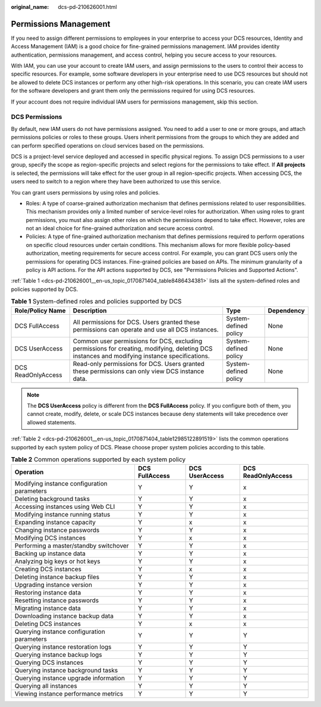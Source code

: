 :original_name: dcs-pd-210626001.html

.. _dcs-pd-210626001:

Permissions Management
======================

If you need to assign different permissions to employees in your enterprise to access your DCS resources, Identity and Access Management (IAM) is a good choice for fine-grained permissions management. IAM provides identity authentication, permissions management, and access control, helping you secure access to your resources.

With IAM, you can use your account to create IAM users, and assign permissions to the users to control their access to specific resources. For example, some software developers in your enterprise need to use DCS resources but should not be allowed to delete DCS instances or perform any other high-risk operations. In this scenario, you can create IAM users for the software developers and grant them only the permissions required for using DCS resources.

If your account does not require individual IAM users for permissions management, skip this section.

DCS Permissions
---------------

By default, new IAM users do not have permissions assigned. You need to add a user to one or more groups, and attach permissions policies or roles to these groups. Users inherit permissions from the groups to which they are added and can perform specified operations on cloud services based on the permissions.

DCS is a project-level service deployed and accessed in specific physical regions. To assign DCS permissions to a user group, specify the scope as region-specific projects and select regions for the permissions to take effect. If **All projects** is selected, the permissions will take effect for the user group in all region-specific projects. When accessing DCS, the users need to switch to a region where they have been authorized to use this service.

You can grant users permissions by using roles and policies.

-  Roles: A type of coarse-grained authorization mechanism that defines permissions related to user responsibilities. This mechanism provides only a limited number of service-level roles for authorization. When using roles to grant permissions, you must also assign other roles on which the permissions depend to take effect. However, roles are not an ideal choice for fine-grained authorization and secure access control.
-  Policies: A type of fine-grained authorization mechanism that defines permissions required to perform operations on specific cloud resources under certain conditions. This mechanism allows for more flexible policy-based authorization, meeting requirements for secure access control. For example, you can grant DCS users only the permissions for operating DCS instances. Fine-grained policies are based on APIs. The minimum granularity of a policy is API actions. For the API actions supported by DCS, see "Permissions Policies and Supported Actions".

:ref:`Table 1 <dcs-pd-210626001__en-us_topic_0170871404_table8486434381>` lists all the system-defined roles and policies supported by DCS.

.. _dcs-pd-210626001__en-us_topic_0170871404_table8486434381:

.. table:: **Table 1** System-defined roles and policies supported by DCS

   +--------------------+-----------------------------------------------------------------------------------------------------------------------------------------------+-----------------------+------------+
   | Role/Policy Name   | Description                                                                                                                                   | Type                  | Dependency |
   +====================+===============================================================================================================================================+=======================+============+
   | DCS FullAccess     | All permissions for DCS. Users granted these permissions can operate and use all DCS instances.                                               | System-defined policy | None       |
   +--------------------+-----------------------------------------------------------------------------------------------------------------------------------------------+-----------------------+------------+
   | DCS UserAccess     | Common user permissions for DCS, excluding permissions for creating, modifying, deleting DCS instances and modifying instance specifications. | System-defined policy | None       |
   +--------------------+-----------------------------------------------------------------------------------------------------------------------------------------------+-----------------------+------------+
   | DCS ReadOnlyAccess | Read-only permissions for DCS. Users granted these permissions can only view DCS instance data.                                               | System-defined policy | None       |
   +--------------------+-----------------------------------------------------------------------------------------------------------------------------------------------+-----------------------+------------+

.. note::

   The **DCS UserAccess** policy is different from the **DCS FullAccess** policy. If you configure both of them, you cannot create, modify, delete, or scale DCS instances because deny statements will take precedence over allowed statements.

:ref:`Table 2 <dcs-pd-210626001__en-us_topic_0170871404_table12985122891519>` lists the common operations supported by each system policy of DCS. Please choose proper system policies according to this table.

.. _dcs-pd-210626001__en-us_topic_0170871404_table12985122891519:

.. table:: **Table 2** Common operations supported by each system policy

   +---------------------------------------------+----------------+----------------+--------------------+
   | Operation                                   | DCS FullAccess | DCS UserAccess | DCS ReadOnlyAccess |
   +=============================================+================+================+====================+
   | Modifying instance configuration parameters | Y              | Y              | x                  |
   +---------------------------------------------+----------------+----------------+--------------------+
   | Deleting background tasks                   | Y              | Y              | x                  |
   +---------------------------------------------+----------------+----------------+--------------------+
   | Accessing instances using Web CLI           | Y              | Y              | x                  |
   +---------------------------------------------+----------------+----------------+--------------------+
   | Modifying instance running status           | Y              | Y              | x                  |
   +---------------------------------------------+----------------+----------------+--------------------+
   | Expanding instance capacity                 | Y              | x              | x                  |
   +---------------------------------------------+----------------+----------------+--------------------+
   | Changing instance passwords                 | Y              | Y              | x                  |
   +---------------------------------------------+----------------+----------------+--------------------+
   | Modifying DCS instances                     | Y              | x              | x                  |
   +---------------------------------------------+----------------+----------------+--------------------+
   | Performing a master/standby switchover      | Y              | Y              | x                  |
   +---------------------------------------------+----------------+----------------+--------------------+
   | Backing up instance data                    | Y              | Y              | x                  |
   +---------------------------------------------+----------------+----------------+--------------------+
   | Analyzing big keys or hot keys              | Y              | Y              | x                  |
   +---------------------------------------------+----------------+----------------+--------------------+
   | Creating DCS instances                      | Y              | x              | x                  |
   +---------------------------------------------+----------------+----------------+--------------------+
   | Deleting instance backup files              | Y              | Y              | x                  |
   +---------------------------------------------+----------------+----------------+--------------------+
   | Upgrading instance version                  | Y              | Y              | x                  |
   +---------------------------------------------+----------------+----------------+--------------------+
   | Restoring instance data                     | Y              | Y              | x                  |
   +---------------------------------------------+----------------+----------------+--------------------+
   | Resetting instance passwords                | Y              | Y              | x                  |
   +---------------------------------------------+----------------+----------------+--------------------+
   | Migrating instance data                     | Y              | Y              | x                  |
   +---------------------------------------------+----------------+----------------+--------------------+
   | Downloading instance backup data            | Y              | Y              | x                  |
   +---------------------------------------------+----------------+----------------+--------------------+
   | Deleting DCS instances                      | Y              | x              | x                  |
   +---------------------------------------------+----------------+----------------+--------------------+
   | Querying instance configuration parameters  | Y              | Y              | Y                  |
   +---------------------------------------------+----------------+----------------+--------------------+
   | Querying instance restoration logs          | Y              | Y              | Y                  |
   +---------------------------------------------+----------------+----------------+--------------------+
   | Querying instance backup logs               | Y              | Y              | Y                  |
   +---------------------------------------------+----------------+----------------+--------------------+
   | Querying DCS instances                      | Y              | Y              | Y                  |
   +---------------------------------------------+----------------+----------------+--------------------+
   | Querying instance background tasks          | Y              | Y              | Y                  |
   +---------------------------------------------+----------------+----------------+--------------------+
   | Querying instance upgrade information       | Y              | Y              | Y                  |
   +---------------------------------------------+----------------+----------------+--------------------+
   | Querying all instances                      | Y              | Y              | Y                  |
   +---------------------------------------------+----------------+----------------+--------------------+
   | Viewing instance performance metrics        | Y              | Y              | Y                  |
   +---------------------------------------------+----------------+----------------+--------------------+
